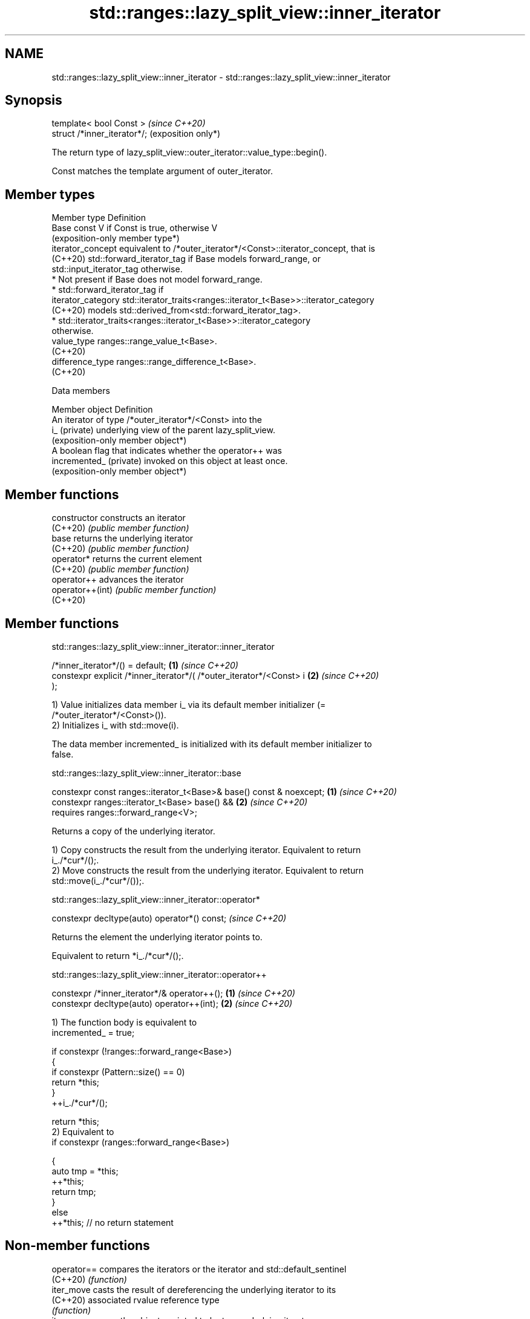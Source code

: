 .TH std::ranges::lazy_split_view::inner_iterator 3 "2024.06.10" "http://cppreference.com" "C++ Standard Libary"
.SH NAME
std::ranges::lazy_split_view::inner_iterator \- std::ranges::lazy_split_view::inner_iterator

.SH Synopsis
   template< bool Const >      \fI(since C++20)\fP
   struct /*inner_iterator*/;  (exposition only*)

   The return type of lazy_split_view::outer_iterator::value_type::begin().

   Const matches the template argument of outer_iterator.

.SH Member types

   Member type       Definition
   Base              const V if Const is true, otherwise V
                     (exposition-only member type*)
   iterator_concept  equivalent to /*outer_iterator*/<Const>::iterator_concept, that is
   (C++20)           std::forward_iterator_tag if Base models forward_range, or
                     std::input_iterator_tag otherwise.
                       * Not present if Base does not model forward_range.
                       * std::forward_iterator_tag if
   iterator_category     std::iterator_traits<ranges::iterator_t<Base>>::iterator_category
   (C++20)               models std::derived_from<std::forward_iterator_tag>.
                       * std::iterator_traits<ranges::iterator_t<Base>>::iterator_category
                         otherwise.
   value_type        ranges::range_value_t<Base>.
   (C++20)
   difference_type   ranges::range_difference_t<Base>.
   (C++20)

   Data members

   Member object          Definition
                          An iterator of type /*outer_iterator*/<Const> into the
   i_ (private)           underlying view of the parent lazy_split_view.
                          (exposition-only member object*)
                          A boolean flag that indicates whether the operator++ was
   incremented_ (private) invoked on this object at least once.
                          (exposition-only member object*)

.SH Member functions

   constructor     constructs an iterator
   (C++20)         \fI(public member function)\fP
   base            returns the underlying iterator
   (C++20)         \fI(public member function)\fP
   operator*       returns the current element
   (C++20)         \fI(public member function)\fP
   operator++      advances the iterator
   operator++(int) \fI(public member function)\fP
   (C++20)

.SH Member functions

std::ranges::lazy_split_view::inner_iterator::inner_iterator

   /*inner_iterator*/() = default;                                    \fB(1)\fP \fI(since C++20)\fP
   constexpr explicit /*inner_iterator*/( /*outer_iterator*/<Const> i \fB(2)\fP \fI(since C++20)\fP
   );

   1) Value initializes data member i_ via its default member initializer (=
   /*outer_iterator*/<Const>()).
   2) Initializes i_ with std::move(i).

   The data member incremented_ is initialized with its default member initializer to
   false.

std::ranges::lazy_split_view::inner_iterator::base

   constexpr const ranges::iterator_t<Base>& base() const & noexcept; \fB(1)\fP \fI(since C++20)\fP
   constexpr ranges::iterator_t<Base> base() &&                       \fB(2)\fP \fI(since C++20)\fP
       requires ranges::forward_range<V>;

   Returns a copy of the underlying iterator.

   1) Copy constructs the result from the underlying iterator. Equivalent to return
   i_./*cur*/();.
   2) Move constructs the result from the underlying iterator. Equivalent to return
   std::move(i_./*cur*/());.

std::ranges::lazy_split_view::inner_iterator::operator*

   constexpr decltype(auto) operator*() const;  \fI(since C++20)\fP

   Returns the element the underlying iterator points to.

   Equivalent to return *i_./*cur*/();.

std::ranges::lazy_split_view::inner_iterator::operator++

   constexpr /*inner_iterator*/& operator++(); \fB(1)\fP \fI(since C++20)\fP
   constexpr decltype(auto) operator++(int);   \fB(2)\fP \fI(since C++20)\fP

   1) The function body is equivalent to
   incremented_ = true;

   if constexpr (!ranges::forward_range<Base>)
   {
       if constexpr (Pattern::size() == 0)
           return *this;
   }
   ++i_./*cur*/();

   return *this;
   2) Equivalent to
   if constexpr (ranges::forward_range<Base>)

   {
       auto tmp = *this;
       ++*this;
       return tmp;
   }
   else
       ++*this; // no return statement

.SH Non-member functions

   operator== compares the iterators or the iterator and std::default_sentinel
   (C++20)    \fI(function)\fP
   iter_move  casts the result of dereferencing the underlying iterator to its
   (C++20)    associated rvalue reference type
              \fI(function)\fP
   iter_swap  swaps the objects pointed to by two underlying iterators
   (C++20)    \fI(function)\fP

operator==(std::ranges::split_view::inner_iterator)

   friend constexpr bool operator==( const /*inner_iterator*/& x,

                                     const /*inner_iterator*/& y ) \fB(1)\fP \fI(since C++20)\fP

         requires forward_range<Base>;
   friend constexpr bool operator==( const /*inner_iterator*/& x,  \fB(2)\fP \fI(since C++20)\fP
                                     std::default_sentinel_t );

   1) Equivalent to return x.i_./*cur*/() == y.i_./*cur*/();.
   2) The function body is equivalent to

 auto [pcur, pend] = ranges::subrange{x.i_.parent_->pattern_};
 auto end = ranges::end(x.i_.parent_->base_);
 if constexpr (/*tiny_range*/<Pattern>)
 {
     const auto& cur = x.i_./*cur*/();
     if (cur == end)
         return true;
     if (pcur == pend)
         return x.incremented_;
     return *cur == *pcur;
 }
 else
 {
     auto cur = x.i_./*cur*/();
     if (cur == end)
         return true;
     if (pcur == pend)
         return x.incremented_;
     do
     {
         if (*cur != *pcur)
             return false;
         if (++pcur == pend)
             return true;
     }
     while (++cur != end);
     return false;
 }

   The != operator is synthesized from operator==.

   These functions are not visible to ordinary unqualified or qualified lookup, and can
   only be found by argument-dependent lookup when
   std::ranges::split_view::inner_iterator is an associated class of the arguments.

iter_move(std::ranges::split_view::inner_iterator)

   friend constexpr decltype(auto) iter_move( const /*inner_iterator*/& i  (since
   )                                                                       C++20)
       noexcept(noexcept(ranges::iter_move(i.i_./*cur*/())));

   Equivalent to return ranges::iter_move(i.i_./*cur*/());.

   This function is not visible to ordinary unqualified or qualified lookup, and can
   only be found by argument-dependent lookup when
   std::ranges::split_view::inner_iterator is an associated class of the arguments.

iter_swap(std::ranges::split_view::inner_iterator)

   friend constexpr void iter_swap( const /*inner_iterator*/& x,

                                    const /*inner_iterator*/& y )         \fI(since C++20)\fP
       noexcept(noexcept(ranges::iter_swap(x.i_.current, y.i_.current)))

       requires std::indirectly_swappable<ranges::iterator_t<Base>>;

   Equivalent to ranges::iter_swap(x.i_./*cur*/(), y.i_./*cur*/()).

   This function is not visible to ordinary unqualified or qualified lookup, and can
   only be found by argument-dependent lookup when
   std::ranges::split_view::inner_iterator is an associated class of the arguments.

   Defect reports

   The following behavior-changing defect reports were applied retroactively to
   previously published C++ standards.

      DR    Applied to             Behavior as published              Correct behavior
   LWG 3591 C++20      the && overload of base might invalidate outer constraints added
                       iterators
   LWG 3593 C++20      the const& overload of base returns a          made noexcept
                       reference but might not be noexcept
